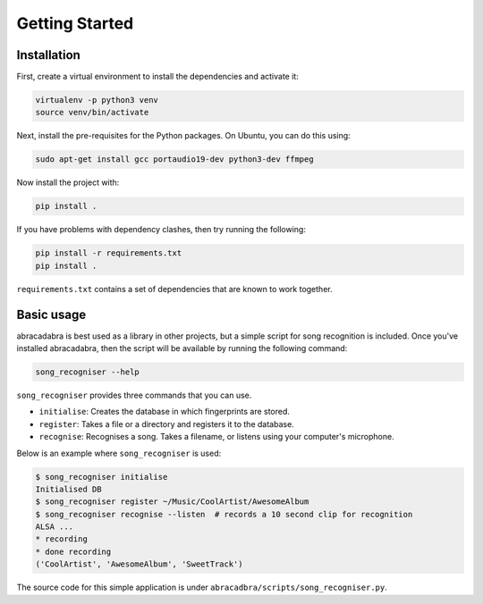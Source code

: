 Getting Started
===============

Installation
------------

First, create a virtual environment to install the dependencies and activate it:

.. code-block:: bash

   virtualenv -p python3 venv
   source venv/bin/activate


Next, install the pre-requisites for the Python packages. On Ubuntu, you can do this using:

.. code-block:: bash

   sudo apt-get install gcc portaudio19-dev python3-dev ffmpeg

Now install the project with:

.. code-block:: bash

   pip install .

If you have problems with dependency clashes, then try running the following:

.. code-block:: bash

   pip install -r requirements.txt
   pip install .

``requirements.txt`` contains a set of dependencies that are known to work together.

Basic usage
-----------

abracadabra is best used as a library in other projects, but a simple script for song recognition is included. Once you've installed abracadabra, then the script will be available by running the following command:

.. code-block:: bash

   song_recogniser --help

``song_recogniser`` provides three commands that you can use.

* ``initialise``: Creates the database in which fingerprints are stored.
* ``register``: Takes a file or a directory and registers it to the database.
* ``recognise``: Recognises a song. Takes a filename, or listens using your computer's microphone.

Below is an example where ``song_recogniser`` is used:

.. code-block:: bash

   $ song_recogniser initialise
   Initialised DB
   $ song_recogniser register ~/Music/CoolArtist/AwesomeAlbum
   $ song_recogniser recognise --listen  # records a 10 second clip for recognition
   ALSA ...
   * recording
   * done recording
   ('CoolArtist', 'AwesomeAlbum', 'SweetTrack')

The source code for this simple application is under ``abracadbra/scripts/song_recogniser.py``.
